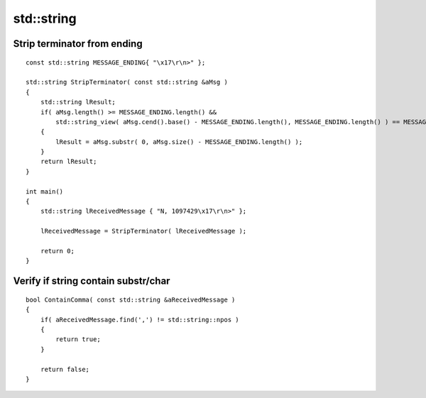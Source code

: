 std::string
===========


Strip terminator from ending
~~~~~~~~~~~~~~~~~~~~~~~~~~~~
::

    const std::string MESSAGE_ENDING{ "\x17\r\n>" };

    std::string StripTerminator( const std::string &aMsg )
    {
        std::string lResult;
        if( aMsg.length() >= MESSAGE_ENDING.length() &&
            std::string_view( aMsg.cend().base() - MESSAGE_ENDING.length(), MESSAGE_ENDING.length() ) == MESSAGE_ENDING )
        {
            lResult = aMsg.substr( 0, aMsg.size() - MESSAGE_ENDING.length() );
        }
        return lResult;
    }

    int main()
    {
        std::string lReceivedMessage { "N, 1097429\x17\r\n>" };

        lReceivedMessage = StripTerminator( lReceivedMessage );

        return 0;
    }

Verify if string contain substr/char
~~~~~~~~~~~~~~~~~~~~~~~~~~~~~~~~~~~~
::

    bool ContainComma( const std::string &aReceivedMessage )
    {
        if( aReceivedMessage.find(',') != std::string::npos )
        {
            return true;
        }

        return false;
    }